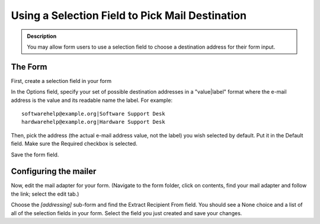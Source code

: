 ================================================
Using a Selection Field to Pick Mail Destination
================================================

.. admonition :: Description

    You may allow form users to use a selection field to choose a destination address for their form input.

.. block_quote::

    I'm trying to use a PloneFormGen form as a support center for my project and I would like to have the mail sent to different email addresses based on a choice from a selection field.

    How can I do it?

The Form
========

First, create a selection field in your form

In the Options field, specify your set of possible destination addresses in a "value|label" format where the e-mail address is the value and its readable name the label. For example::

    softwarehelp@example.org|Software Support Desk
    hardwarehelp@example.org|Hardware Support Desk

Then, pick the address (the actual e-mail address value,  not the label) you wish selected by default. Put it in the Default field. Make sure the Required checkbox is selected.

Save the form field.

Configuring the mailer
======================

Now, edit the mail adapter for your form. (Navigate to the form folder, click on contents, find your mail adapter and follow the link; select the edit tab.)

Choose the `[addressing]` sub-form and find the Extract Recipient From field. You should see a None choice and a list of all of the selection fields in your form. Select the field you just created and save your changes.